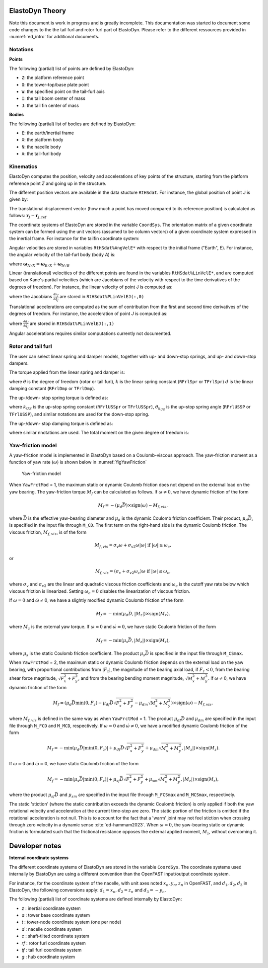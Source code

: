.. _ed_theory:


ElastoDyn Theory
================

Note this document is work in progress and is greatly incomplete. 
This documentation was started to document some code changes to the the tail furl and rotor furl part of ElastoDyn. 
Please refer to the different ressources provided in :numref:`ed_intro` for additional documents.



Notations
---------

**Points**

The following (partial) list of points are defined by ElastoDyn:

- ``Z``: the platform reference point
- ``O``: the tower-top/base plate point
- ``W``: the specified point on the tail-furl axis
- ``I``: the tail boom center of mass
- ``J``: the tail fin center of mass

**Bodies**

The following (partial) list of bodies are defined by ElastoDyn:

- ``E``: the earth/inertial frame
- ``X``: the platform body
- ``N``: the nacelle body
- ``A``: the tail-furl body





Kinematics
----------


ElastoDyn computes the position, velocity and accelerations of key points of the structure, starting from the platform reference point `Z` and going up in the structure.

The different position vectors are available in the data stucture ``RtHSdat``.
For instance, the global position of point J is given by:

.. math::  :label: TFPointJPos

   \boldsymbol{r}_J =  \boldsymbol{r}_Z +  \boldsymbol{r}_{ZO} +  \boldsymbol{r}_{OW} +  \boldsymbol{r}_{WJ}

The translational displacement vector (how much a point has moved compared to its reference position)  is calculated as follows: :math:`\boldsymbol{r}_J-\boldsymbol{r}_{J,\text{ref}}`.


The coordinate systems of ElastoDyn are stored in the variable ``CoordSys``.
The orientation matrix of a given coordinate system can be formed using the unit vectors (assumed to be column vectors) of a given coordinate system expressed in the inertial frame.
For instance for the tailfin coordinate system:

.. math::  :label: TFPointJOrientation

   \boldsymbol{R}_{Ai} = \begin{bmatrix}
      \left.\boldsymbol{\hat{x}_\text{tf}^t}\right|_i \\
      \left.\boldsymbol{\hat{y}_\text{tf}^t}\right|_i \\
      \left.\boldsymbol{\hat{z}_\text{tf}^t}\right|_i \\
   \end{bmatrix}


Angular velocities are stored in variables ``RtHSdat%AngVelE*`` with respect to the initial frame ("Earth", `E`). 
For instance, the angular velocity of the tail-furl body (body `A`) is:

.. math::  :label: TFPointJAngVel

   \boldsymbol{\omega}_{A/E} =  \boldsymbol{\omega}_{X/E} + \boldsymbol{\omega}_{N/X} + \boldsymbol{\omega}_{A/N}

where :math:`\boldsymbol{\omega}_{N/X}=\boldsymbol{\omega}_{B/X}+\boldsymbol{\omega}_{N/B}`



Linear (translational) velocities of the different points are found in the variables ``RtHSdat%LinVelE*``, and are computed based on Kane's partial velocities (which are Jacobians of the velocity with respect to the time derivatives of the degrees of freedom).
For instance, the linear velocity of point J is computed as:

.. math:: :label: TFPointJVel

    \boldsymbol{v}_J = \sum_{j} \frac{\partial v_J}{\partial \dot{q}_j} \dot{q}_j

where the Jacobians :math:`\frac{\partial v_J}{\partial \dot{q}_j}` are stored in ``RtHSdat%PLinVelEJ(:,0)`` 




Translational accelerations are computed as the sum of contribution from the first and second time derivatives of the degrees of freedom.
For instance, the acceleration of point `J` is computed as:

.. math:: :label: TFPointJAng

    \boldsymbol{\tilde{a}}_J &= \sum_{j\in PA} \frac{\partial a_J}{\partial \dot{q}_j} \dot{q}_j

    \boldsymbol{a}_J &= \boldsymbol{\tilde{a}}_J + \sum_{j\in PA} \frac{\partial v_J}{\partial \dot{q}_j} \ddot{q}_j


where  :math:`\frac{\partial a_J}{\partial \dot{q}_j}` are stored in ``RtHSdat%PLinVelEJ(:,1)``

Angular accelerations requires similar computations currently not documented.



.. _ed_rtfrl_theory:

Rotor and tail furl
-------------------

The user can select linear spring and damper models, together with 
up- and down-stop springs, and up- and down-stop dampers. 

The torque applied from the linear spring and damper is:

.. math::  :label: TFLinTorque

   Q_\text{lin} = - k \theta  - d \dot{\theta}

where :math:`\theta` is the degree of freedom (rotor or tail furl), 
:math:`k` is the linear spring constant (``RFrlSpr`` or ``TFrlSpr``)
:math:`d` is the linear damping constant (``RFrlDmp`` or ``TFrlDmp``).

The up-/down- stop spring torque is defined as:

.. math::  :label: TFStopTorqueSpring

   Q_\text{stop, spr} = \begin{cases} 
      - k_{US} (\theta-\theta_{k_{US}}),&\text{if } \theta>\theta_{k_{US}}  \\ 
      - k_{DS} (\theta-\theta_{k_{DS}}),&\text{if } \theta<\theta_{k_{DS}}  \\ 
        0 ,&\text{otherwise}
        \end{cases}

where 
:math:`k_{US}` is the up-stop spring constant (``RFrlUSSpr`` or ``TFrlUSSpr``),
:math:`\theta_{k_{US}}` is the up-stop spring angle (``RFrlUSSP`` or ``TFrlUSSP``),
and similar notations are used for the down-stop spring.

The up-/down- stop damping torque is defined as:

.. math::  :label: TFStopTorqueDamp

   Q_\text{stop, dmp} = \begin{cases} 
      - d_{US} \dot{\theta},&\text{if } \theta>\theta_{d_{US}}  \\ 
      - d_{DS} \dot{\theta},&\text{if } \theta<\theta_{d_{DS}}  \\ 
        0 ,&\text{otherwise}
        \end{cases}

where similar nnotations are used.
The total moment on the given degree of freedom is:

.. math::  :label: TFTotTorque

   Q = Q_\text{lin} + Q_\text{stop,spr} + Q_\text{stop,dmp}


.. _ed_yawfriction_theory:

Yaw-friction model
------------------
A yaw-friction model is implemented in ElastoDyn based on a Coulomb-viscous approach.
The yaw-friction moment as a function of yaw rate (:math:`\omega`) is shown below in :numref:`figYawFriction`

.. _figYawFriction:
.. figure:: figs/YawFrictionModel.jpg
   :width: 60%
           
   Yaw-friction model

When ``YawFrctMod`` = 1, the maximum static or dynamic Coulomb friction does not depend on the external load on the yaw bearing. The yaw-friction torque :math:`M_f` can be calculated as follows.
If :math:`\omega\neq0`, we have dynamic friction of the form

.. math::
   M_f = -(\mu_d\bar{D})\times\text{sign}(\omega) - M_{f,vis},

where :math:`\bar{D}` is the effective yaw-bearing diameter and :math:`\mu_d` is the dynamic Coulomb friction coefficient. Their product, :math:`\mu_d\bar{D}`, is specified in the input file through ``M_CD``. The first term on the right-hand side is the dynamic Coulomb friction.
The viscous friction, :math:`M_{f,vis}`, is of the form

.. math::
   M_{f,vis} = \sigma_v\omega + \sigma_{v2}\omega|\omega|\text{   if }|\omega|\ge\omega_c,

or 

.. math::
   M_{f,vis} = (\sigma_v + \sigma_{v2}\omega_c)\omega\text{   if }|\omega|\le\omega_c,

where :math:`\sigma_v` and :math:`\sigma_{v2}` are the linear and quadratic viscous friction coefficients and :math:`\omega_c` is the cutoff yaw rate below which viscous friction is linearized. Setting :math:`\omega_c=0` disables the linearization of viscous friction.

If :math:`\omega=0` and :math:`\dot{\omega}\neq 0`, we have a slightly modified dynamic Coulomb friction of the form

.. math::
   M_f = -\text{min}(\mu_d\bar{D},|M_z|)\times\text{sign}(M_z),

where :math:`M_z` is the external yaw torque.
If :math:`\omega=0` and :math:`\dot{\omega}=0`, we have static Coulomb friction of the form

.. math::
   M_f = -\text{min}(\mu_s\bar{D},|M_z|)\times\text{sign}(M_z),

where :math:`\mu_s` is the static Coulomb friction coefficient. The product :math:`\mu_s\bar{D}` is specified in the input file through ``M_CSmax``.


When ``YawFrctMod`` = 2, the maximum static or dynamic Coulomb friction depends on the external load on the yaw bearing, with proportional contributions from :math:`|F_z|`, the magnitude of the bearing axial load, if :math:`F_z<0`, from the bearing shear force magnitude, :math:`\sqrt{F_x^2+F_y^2}`, and from the bearing bending moment magnitude, :math:`\sqrt{M_x^2+M_y^2}`.
If :math:`\omega\neq0`, we have dynamic friction of the form

.. math::
   M_f = \left(\mu_d\bar{D}\text{min}(0,F_z)-\mu_{df}\bar{D}\sqrt{F_x^2+F_y^2}-\mu_{dm}\sqrt{M_x^2+M_y^2}\right)\times\text{sign}(\omega) - M_{f,vis},

where :math:`M_{f,vis}` is defined in the same way as when ``YawFrctMod`` = 1. The product :math:`\mu_{df}\bar{D}` and :math:`\mu_{dm}` are specified in the input file through ``M_FCD`` and ``M_MCD``, respectively. 
If :math:`\omega=0` and :math:`\dot{\omega}\neq 0`, we have a modified dynamic Coulomb friction of the form

.. math::
   M_f = -\text{min}\left(\mu_d\bar{D}|\text{min}(0,F_z)| + \mu_{df}\bar{D}\sqrt{F_x^2+F_y^2} + \mu_{dm}\sqrt{M_x^2+M_y^2},|M_z|\right)\times\text{sign}(M_z).

If :math:`\omega=0` and :math:`\dot{\omega}=0`, we have static Coulomb friction of the form

.. math::
   M_f = -\text{min}\left(\mu_s\bar{D}|\text{min}(0,F_z)| + \mu_{sf}\bar{D}\sqrt{F_x^2+F_y^2} + \mu_{sm}\sqrt{M_x^2+M_y^2},|M_z|\right)\times\text{sign}(M_z),

where the product :math:`\mu_{sf}\bar{D}` and :math:`\mu_{sm}` are specified in the input file through ``M_FCSmax`` and ``M_MCSmax``, respectively.

The static 'stiction' (where the static contribution exceeds the dynamic Coulomb friction) is only applied if both the yaw rotational velocity and acceleration at the current time-step are zero.
The static portion of the friction is omitted if the rotational acceleration is not null.
This is to account for the fact that a 'warm' joint may not feel stiction when crossing through zero velocity in a dynamic sense :cite:`ed-hammam2023`.
When :math:`\omega=0`, the yaw-bearing static or dynamic friction is formulated such that the frictional resistance opposes the external applied moment, :math:`M_z`, without overcoming it.

.. _ed_dev_notes:


Developer notes
===============


**Internal coordinate systems**

The different coordinate systems of ElastoDyn are stored in the variable ``CoordSys``.
The coordinate systems used internally by ElastoDyn are using a different convention than the OpenFAST input/output coordinate system. 

For instance, for the coordinate system of the nacelle, with unit axes noted :math:`x_n,y_n,z_n` in OpenFAST, and :math:`d_1,d_2,d_3` in ElastoDyn, the following conversions apply:
:math:`d_1 = x_n`,  
:math:`d_2 =z_n` and 
:math:`d_3 =-y_n`.

The following (partial) list of coordinate systems are defined internally by ElastoDyn:

-  `z` : inertial coordinate system 
-  `a` : tower base coordinate system 
-  `t` : tower-node coordinate system (one per node)
-  `d` : nacelle coordinate system 
-  `c` : shaft-tilted coordinate system 
-  `rf` : rotor furl coordinate system 
-  `tf` : tail furl coordinate system 
-  `g` : hub coordinate system 
